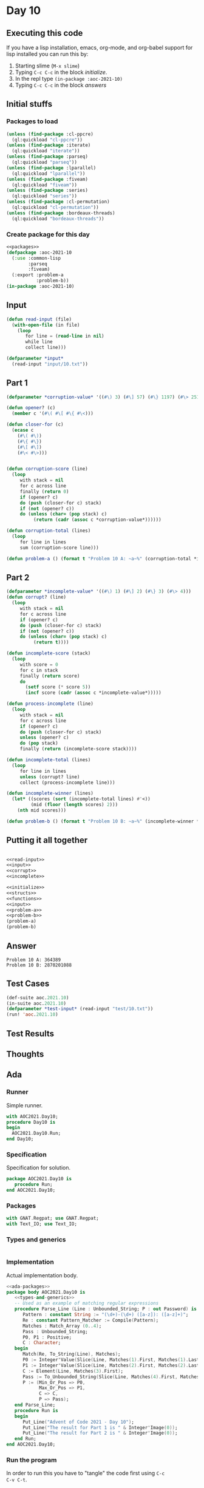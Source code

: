 #+STARTUP: indent contents
#+OPTIONS: num:nil toc:nil
* Day 10
** Executing this code
If you have a lisp installation, emacs, org-mode, and org-babel
support for lisp installed you can run this by:
1. Starting slime (=M-x slime=)
2. Typing =C-c C-c= in the block [[initialize][initialize]].
3. In the repl type =(in-package :aoc-2021-10)=
4. Typing =C-c C-c= in the block [[answers][answers]]
** Initial stuffs
*** Packages to load
#+NAME: packages
#+BEGIN_SRC lisp :results silent
  (unless (find-package :cl-ppcre)
    (ql:quickload "cl-ppcre"))
  (unless (find-package :iterate)
    (ql:quickload "iterate"))
  (unless (find-package :parseq)
    (ql:quickload "parseq"))
  (unless (find-package :lparallel)
    (ql:quickload "lparallel"))
  (unless (find-package :fiveam)
    (ql:quickload "fiveam"))
  (unless (find-package :series)
    (ql:quickload "series"))
  (unless (find-package :cl-permutation)
    (ql:quickload "cl-permutation"))
  (unless (find-package :bordeaux-threads)
    (ql:quickload "bordeaux-threads"))
#+END_SRC
*** Create package for this day
#+NAME: initialize
#+BEGIN_SRC lisp :noweb yes :results silent
  <<packages>>
  (defpackage :aoc-2021-10
    (:use :common-lisp
          :parseq
          :fiveam)
    (:export :problem-a
             :problem-b))
  (in-package :aoc-2021-10)
#+END_SRC
** Input
#+NAME: read-input
#+BEGIN_SRC lisp :results silent
  (defun read-input (file)
    (with-open-file (in file)
      (loop
         for line = (read-line in nil)
         while line
         collect line)))
#+END_SRC
#+NAME: input
#+BEGIN_SRC lisp :noweb yes :results silent
  (defparameter *input*
    (read-input "input/10.txt"))
#+END_SRC
** Part 1
#+NAME: corrupt
#+BEGIN_SRC lisp :results silent
  (defparameter *corruption-value* '((#\) 3) (#\] 57) (#\} 1197) (#\> 25137)))

  (defun opener? (c)
    (member c '(#\( #\[ #\{ #\<)))

  (defun closer-for (c)
    (ecase c
      (#\( #\))
      (#\{ #\})
      (#\[ #\])
      (#\< #\>)))


  (defun corruption-score (line)
    (loop
       with stack = nil
       for c across line
       finally (return 0)
       if (opener? c)
       do (push (closer-for c) stack)
       if (not (opener? c))
       do (unless (char= (pop stack) c)
            (return (cadr (assoc c *corruption-value*))))))

  (defun corruption-total (lines)
    (loop
       for line in lines
       sum (corruption-score line)))
#+END_SRC
#+NAME: problem-a
#+BEGIN_SRC lisp :noweb yes :results silent
  (defun problem-a () (format t "Problem 10 A: ~a~%" (corruption-total *input*)))
#+END_SRC
** Part 2
#+NAME: incomplete
#+BEGIN_SRC lisp :results silent
  (defparameter *incomplete-value* '((#\) 1) (#\] 2) (#\} 3) (#\> 4)))
  (defun corrupt? (line)
    (loop
       with stack = nil
       for c across line
       if (opener? c)
       do (push (closer-for c) stack)
       if (not (opener? c))
       do (unless (char= (pop stack) c)
            (return t))))

  (defun incomplete-score (stack)
    (loop
       with score = 0
       for c in stack
       finally (return score)
       do
         (setf score (* score 5))
         (incf score (cadr (assoc c *incomplete-value*)))))

  (defun process-incomplete (line)
    (loop
       with stack = nil
       for c across line
       if (opener? c)
       do (push (closer-for c) stack)
       unless (opener? c)
       do (pop stack)
       finally (return (incomplete-score stack))))

  (defun incomplete-total (lines)
    (loop
       for line in lines
       unless (corrupt? line)
       collect (process-incomplete line)))

  (defun incomplete-winner (lines)
    (let* ((scores (sort (incomplete-total lines) #'<))
           (mid (floor (length scores) 2)))
      (nth mid scores)))
#+END_SRC
#+NAME: problem-b
#+BEGIN_SRC lisp :noweb yes :results silent
  (defun problem-b () (format t "Problem 10 B: ~a~%" (incomplete-winner *input*)))
#+END_SRC
** Putting it all together
#+NAME: structs
#+BEGIN_SRC lisp :noweb yes :results silent

#+END_SRC
#+NAME: functions
#+BEGIN_SRC lisp :noweb yes :results silent
  <<read-input>>
  <<input>>
  <<corrupt>>
  <<incomplete>>
#+END_SRC
#+NAME: answers
#+BEGIN_SRC lisp :results output :exports both :noweb yes :tangle no
  <<initialize>>
  <<structs>>
  <<functions>>
  <<input>>
  <<problem-a>>
  <<problem-b>>
  (problem-a)
  (problem-b)
#+END_SRC
** Answer
#+RESULTS: answers
: Problem 10 A: 364389
: Problem 10 B: 2870201088
** Test Cases
#+NAME: test-cases
#+BEGIN_SRC lisp :results output :exports both
  (def-suite aoc.2021.10)
  (in-suite aoc.2021.10)
  (defparameter *test-input* (read-input "test/10.txt"))
  (run! 'aoc.2021.10)
#+END_SRC
** Test Results
#+RESULTS: test-cases
** Thoughts
** Ada
*** Runner
Simple runner.
#+BEGIN_SRC ada :tangle ada/day10.adb
  with AOC2021.Day10;
  procedure Day10 is
  begin
    AOC2021.Day10.Run;
  end Day10;
#+END_SRC
*** Specification
Specification for solution.
#+BEGIN_SRC ada :tangle ada/aoc2021-day10.ads
  package AOC2021.Day10 is
     procedure Run;
  end AOC2021.Day10;
#+END_SRC
*** Packages
#+NAME: ada-packages
#+BEGIN_SRC ada
  with GNAT.Regpat; use GNAT.Regpat;
  with Text_IO; use Text_IO;
#+END_SRC
*** Types and generics
#+NAME: types-and-generics
#+BEGIN_SRC ada

#+END_SRC
*** Implementation
Actual implementation body.
#+BEGIN_SRC ada :tangle ada/aoc2021-day10.adb :noweb yes
  <<ada-packages>>
  package body AOC2021.Day10 is
     <<types-and-generics>>
     -- Used as an example of matching regular expressions
     procedure Parse_Line (Line : Unbounded_String; P : out Password) is
        Pattern : constant String := "(\d+)-(\d+) ([a-z]): ([a-z]+)";
        Re : constant Pattern_Matcher := Compile(Pattern);
        Matches : Match_Array (0..4);
        Pass : Unbounded_String;
        P0, P1 : Positive;
        C : Character;
     begin
        Match(Re, To_String(Line), Matches);
        P0 := Integer'Value(Slice(Line, Matches(1).First, Matches(1).Last));
        P1 := Integer'Value(Slice(Line, Matches(2).First, Matches(2).Last));
        C := Element(Line, Matches(3).First);
        Pass := To_Unbounded_String(Slice(Line, Matches(4).First, Matches(4).Last));
        P := (Min_Or_Pos => P0,
              Max_Or_Pos => P1,
              C => C,
              P => Pass);
     end Parse_Line;
     procedure Run is
     begin
        Put_Line("Advent of Code 2021 - Day 10");
        Put_Line("The result for Part 1 is " & Integer'Image(0));
        Put_Line("The result for Part 2 is " & Integer'Image(0));
     end Run;
  end AOC2021.Day10;
#+END_SRC
*** Run the program
In order to run this you have to "tangle" the code first using =C-c
C-v C-t=.

#+BEGIN_SRC shell :tangle no :results output :exports both
  cd ada
  gnatmake day10
  ./day10
#+END_SRC

#+RESULTS:
